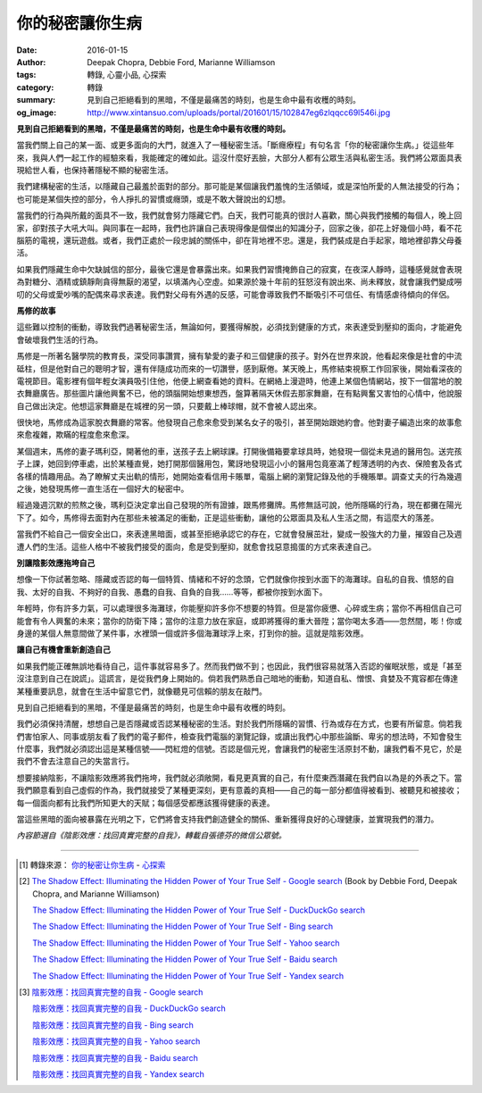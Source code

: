 你的秘密讓你生病
################

:date: 2016-01-15
:author: Deepak Chopra, Debbie Ford, Marianne Williamson
:tags: 轉錄, 心靈小品, 心探索
:category: 轉錄
:summary: 見到自己拒絕看到的黑暗，不僅是最痛苦的時刻，也是生命中最有收穫的時刻。
:og_image: http://www.xintansuo.com/uploads/portal/201601/15/102847eg6zlqqcc69l546i.jpg


**見到自己拒絕看到的黑暗，不僅是最痛苦的時刻，也是生命中最有收穫的時刻。**

.. image:: http://www.xintansuo.com/uploads/portal/201601/15/102847eg6zlqqcc69l546i.jpg
   :align: center
   :alt: 你的秘密讓你生病


當我們關上自己的某一面、或更多面向的大門，就進入了一種秘密生活。「斷癮療程」有句名言「你的秘密讓你生病。」從這些年來，我與人們一起工作的經驗來看，我能確定的確如此。這沒什麼好丟臉，大部分人都有公眾生活與私密生活。我們將公眾面具表現給世人看，也保持著隱秘不顯的秘密生活。

我們建構秘密的生活，以隱藏自己最羞於面對的部分。那可能是某個讓我們羞愧的生活領域，或是深怕所愛的人無法接受的行為；也可能是某個失控的部分，令人掙扎的習慣或癮頭，或是不敢大聲說出的幻想。

當我們的行為與所戴的面具不一致，我們就會努力隱藏它們。白天，我們可能真的很討人喜歡，關心與我們接觸的每個人，晚上回家，卻對孩子大吼大叫。與同事在一起時，我們也許讓自己表現得像是個傑出的知識分子，回家之後，卻花上好幾個小時，看不花腦筋的電視，還玩遊戲。或者，我們正處於一段忠誠的關係中，卻在背地裡不忠。還是，我們裝成是白手起家，暗地裡卻靠父母養活。

如果我們隱藏生命中欠缺誠信的部分，最後它還是會暴露出來。如果我們習慣掩飾自己的寂寞，在夜深人靜時，這種感覺就會表現為對糖分、酒精或鎮靜劑貪得無厭的渴望，以填滿內心空虛。如果源於幾十年前的狂怒沒有說出來、尚未釋放，就會讓我們變成嘮叨的父母或愛吵嘴的配偶來尋求表達。我們對父母有外遇的反感，可能會導致我們不斷吸引不可信任、有情感虐待傾向的伴侶。

**馬修的故事**

這些難以控制的衝動，導致我們過著秘密生活，無論如何，要獲得解脫，必須找到健康的方式，來表達受到壓抑的面向，才能避免會破壞我們生活的行為。

馬修是一所著名醫學院的教育長，深受同事讚賞，擁有摯愛的妻子和三個健康的孩子。對外在世界來說，他看起來像是社會的中流砥柱，但是他對自己的聰明才智，還有伴隨成功而來的一切讚譽，感到厭倦。某天晚上，馬修結束視察工作回家後，開始看深夜的電視節目。電影裡有個年輕女演員吸引住他，他便上網查看她的資料。在網絡上漫遊時，他連上某個色情網站，按下一個當地的脫衣舞廳廣告。那些圖片讓他興奮不已，他的頭腦開始想東想西，盤算著隔天休假去那家舞廳，在有點興奮又害怕的心情中，他說服自己做出決定。他想這家舞廳是在城裡的另一頭，只要戴上棒球帽，就不會被人認出來。

很快地，馬修成為這家脫衣舞廳的常客。他發現自己愈來愈受到某名女子的吸引，甚至開始跟她約會。他對妻子編造出來的故事愈來愈複雜，欺瞞的程度愈來愈深。

某個週末，馬修的妻子瑪利亞，開著他的車，送孩子去上網球課。打開後備箱要拿球具時，她發現一個從未見過的醫用包。送完孩子上課，她回到停車處，出於某種直覺，她打開那個醫用包，驚訝地發現這小小的醫用包竟塞滿了輕薄透明的內衣、保險套及各式各樣的情趣用品。為了瞭解丈夫出軌的情形，她開始查看信用卡賬單，電腦上網的瀏覽記錄及他的手機賬單。調查丈夫的行為幾週之後，她發現馬修一直生活在一個好大的秘密中。

經過幾週沉默的煎熬之後，瑪利亞決定拿出自己發現的所有證據，跟馬修攤牌。馬修無話可說，他所隱瞞的行為，現在都攤在陽光下了。如今，馬修得去面對內在那些未被滿足的衝動，正是這些衝動，讓他的公眾面具及私人生活之間，有這麼大的落差。

當我們不給自己一個安全出口，來表達黑暗面，或甚至拒絕承認它的存在，它就會發展茁壯，變成一股強大的力量，摧毀自己及週遭人們的生活。這些人格中不被我們接受的面向，愈是受到壓抑，就愈會找惡意搗蛋的方式來表達自己。

**別讓陰影效應拖垮自己**

想像一下你試著忽略、隱藏或否認的每一個特質、情緒和不好的念頭，它們就像你按到水面下的海灘球。自私的自我、憤怒的自我、太好的自我、不夠好的自我、愚蠢的自我、自負的自我……等等，都被你按到水面下。

年輕時，你有許多力氣，可以處理很多海灘球，你能壓抑許多你不想要的特質。但是當你疲憊、心碎或生病；當你不再相信自己可能會有令人興奮的未來；當你的防衛下降；當你的注意力放在家庭，或即將獲得的重大晉陞；當你喝太多酒——忽然間，嘭！你或身邊的某個人無意間做了某件事，水裡頭一個或許多個海灘球浮上來，打到你的臉。這就是陰影效應。

**讓自己有機會重新創造自己**

如果我們能正確無誤地看待自己，這件事就容易多了。然而我們做不到；也因此，我們很容易就落入否認的催眠狀態，或是「甚至沒注意到自己在說謊」。這謊言，是從我們身上開始的。倘若我們熟悉自己暗地的衝動，知道自私、憎恨、貪婪及不寬容都在傳達某種重要訊息，就會在生活中留意它們，就像聽見可信賴的朋友在敲門。

見到自己拒絕看到的黑暗，不僅是最痛苦的時刻，也是生命中最有收穫的時刻。

我們必須保持清醒，想想自己是否隱藏或否認某種秘密的生活。對於我們所隱瞞的習慣、行為或存在方式，也要有所留意。倘若我們害怕家人、同事或朋友看了我們的電子郵件，檢查我們電腦的瀏覽記錄，或讀出我們心中那些論斷、卑劣的想法時，不知會發生什麼事，我們就必須認出這是某種信號——閃紅燈的信號。否認是個元兇，會讓我們的秘密生活原封不動，讓我們看不見它，於是我們不會去注意自己的失當言行。

想要接納陰影，不讓陰影效應將我們拖垮，我們就必須敞開，看見更真實的自己，有什麼東西潛藏在我們自以為是的外表之下。當我們願意看到自己虛假的作為，我們就接受了某種更深刻，更有意義的真相——自己的每一部分都值得被看到、被聽見和被接收；每一個面向都有比我們所知更大的天賦；每個感受都應該獲得健康的表達。

當這些黑暗的面向被暴露在光明之下，它們將會支持我們創造健全的關係、重新獲得良好的心理健康，並實現我們的潛力。

*內容節選自《陰影效應：找回真實完整的自我》，轉載自張德芬的微信公眾號。*

----

.. [1] 轉錄來源： `你的秘密让你生病 <http://www.xintansuo.com/post/13553.html>`_ -
       `心探索 <http://www.xintansuo.com/>`_

.. [2] `The Shadow Effect: Illuminating the Hidden Power of Your True Self - Google search <https://www.google.com/search?q=The+Shadow+Effect:+Illuminating+the+Hidden+Power+of+Your+True+Self>`_
       (Book by Debbie Ford, Deepak Chopra, and Marianne Williamson)

       `The Shadow Effect: Illuminating the Hidden Power of Your True Self - DuckDuckGo search <https://duckduckgo.com/?q=The+Shadow+Effect:+Illuminating+the+Hidden+Power+of+Your+True+Self>`_

       `The Shadow Effect: Illuminating the Hidden Power of Your True Self - Bing search <https://www.bing.com/search?q=The+Shadow+Effect:+Illuminating+the+Hidden+Power+of+Your+True+Self>`_

       `The Shadow Effect: Illuminating the Hidden Power of Your True Self - Yahoo search <https://search.yahoo.com/search?p=The+Shadow+Effect:+Illuminating+the+Hidden+Power+of+Your+True+Self>`_

       `The Shadow Effect: Illuminating the Hidden Power of Your True Self - Baidu search <https://www.baidu.com/s?wd=The+Shadow+Effect:+Illuminating+the+Hidden+Power+of+Your+True+Self>`_

       `The Shadow Effect: Illuminating the Hidden Power of Your True Self - Yandex search <https://www.yandex.com/search/?text=The+Shadow+Effect:+Illuminating+the+Hidden+Power+of+Your+True+Self>`_

.. [3] `陰影效應：找回真實完整的自我 - Google search <https://www.google.com/search?q=%E9%99%B0%E5%BD%B1%E6%95%88%E6%87%89%EF%BC%9A%E6%89%BE%E5%9B%9E%E7%9C%9F%E5%AF%A6%E5%AE%8C%E6%95%B4%E7%9A%84%E8%87%AA%E6%88%91>`_

       `陰影效應：找回真實完整的自我 - DuckDuckGo search <https://duckduckgo.com/?q=%E9%99%B0%E5%BD%B1%E6%95%88%E6%87%89%EF%BC%9A%E6%89%BE%E5%9B%9E%E7%9C%9F%E5%AF%A6%E5%AE%8C%E6%95%B4%E7%9A%84%E8%87%AA%E6%88%91>`_

       `陰影效應：找回真實完整的自我 - Bing search <https://www.bing.com/search?q=%E9%99%B0%E5%BD%B1%E6%95%88%E6%87%89%EF%BC%9A%E6%89%BE%E5%9B%9E%E7%9C%9F%E5%AF%A6%E5%AE%8C%E6%95%B4%E7%9A%84%E8%87%AA%E6%88%91>`_

       `陰影效應：找回真實完整的自我 - Yahoo search <https://search.yahoo.com/search?p=%E9%99%B0%E5%BD%B1%E6%95%88%E6%87%89%EF%BC%9A%E6%89%BE%E5%9B%9E%E7%9C%9F%E5%AF%A6%E5%AE%8C%E6%95%B4%E7%9A%84%E8%87%AA%E6%88%91>`_

       `陰影效應：找回真實完整的自我 - Baidu search <https://www.baidu.com/s?wd=%E9%99%B0%E5%BD%B1%E6%95%88%E6%87%89%EF%BC%9A%E6%89%BE%E5%9B%9E%E7%9C%9F%E5%AF%A6%E5%AE%8C%E6%95%B4%E7%9A%84%E8%87%AA%E6%88%91>`_

       `陰影效應：找回真實完整的自我 - Yandex search <https://www.yandex.com/search/?text=%E9%99%B0%E5%BD%B1%E6%95%88%E6%87%89%EF%BC%9A%E6%89%BE%E5%9B%9E%E7%9C%9F%E5%AF%A6%E5%AE%8C%E6%95%B4%E7%9A%84%E8%87%AA%E6%88%91>`_
